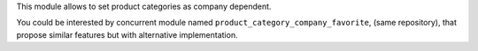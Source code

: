 This module allows to set product categories as company dependent.

You could be interested by concurrent module named ``product_category_company_favorite``,
(same repository), that propose similar features but with alternative implementation.